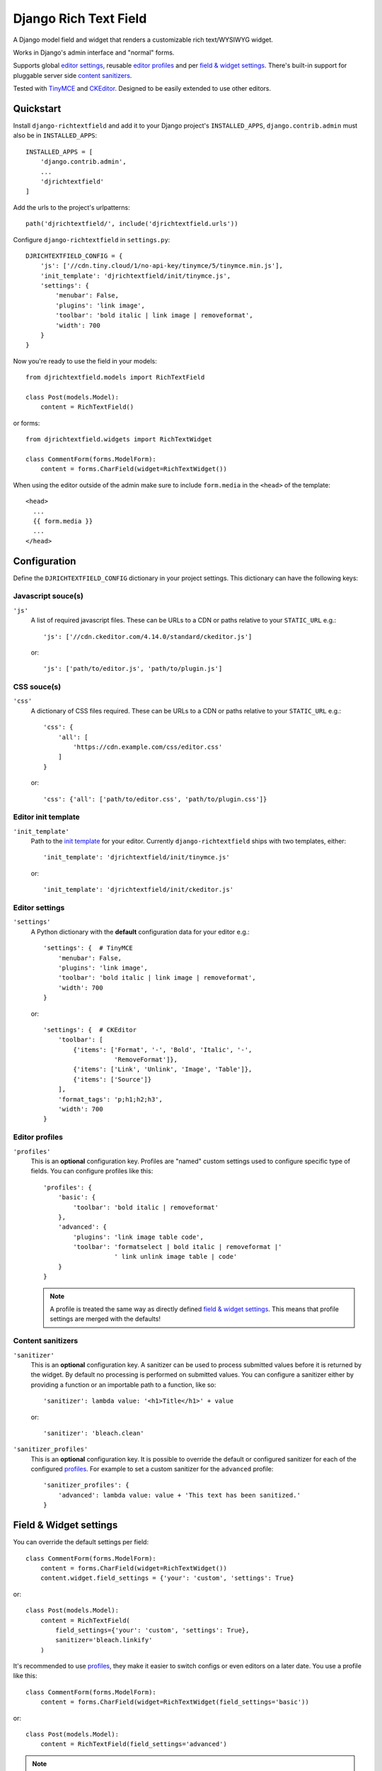 ======================
Django Rich Text Field
======================

.. image:: https://badge.fury.io/py/django-richtextfield.svg
    :target: https://pypi.python.org/pypi/django-richtextfield/
    :alt: Latest Version

.. image:: https://github.com/jaap3/django-richtextfield/actions/workflows/ci.yml/badge.svg?branch=master
    :target: https://github.com/jaap3/django-richtextfield/actions/workflows/ci.yml

A Django model field and widget that renders a customizable rich
text/WYSIWYG widget.

Works in Django's admin interface and "normal" forms.

Supports global `editor settings`_, reusable `editor profiles`_
and per `field & widget settings`_. There's built-in support for
pluggable server side `content sanitizers`_.

Tested with TinyMCE_ and CKEditor_. Designed to be easily extended to
use other editors.


Quickstart
----------

Install ``django-richtextfield`` and add it to your Django
project's ``INSTALLED_APPS``, ``django.contrib.admin`` must also be in ``INSTALLED_APPS``::

    INSTALLED_APPS = [
        'django.contrib.admin',
        ...
        'djrichtextfield'
    ]

Add the urls to the project's urlpatterns::

    path('djrichtextfield/', include('djrichtextfield.urls'))

Configure ``django-richtextfield`` in ``settings.py``::

    DJRICHTEXTFIELD_CONFIG = {
        'js': ['//cdn.tiny.cloud/1/no-api-key/tinymce/5/tinymce.min.js'],
        'init_template': 'djrichtextfield/init/tinymce.js',
        'settings': {
            'menubar': False,
            'plugins': 'link image',
            'toolbar': 'bold italic | link image | removeformat',
            'width': 700
        }
    }

Now you're ready to use the field in your models::

    from djrichtextfield.models import RichTextField

    class Post(models.Model):
        content = RichTextField()

or forms::

    from djrichtextfield.widgets import RichTextWidget

    class CommentForm(forms.ModelForm):
        content = forms.CharField(widget=RichTextWidget())


When using the editor outside of the admin make sure to include
``form.media`` in the ``<head>`` of the template::

    <head>
      ...
      {{ form.media }}
      ...
    </head>

Configuration
-------------

Define the ``DJRICHTEXTFIELD_CONFIG`` dictionary in your project settings.
This dictionary can have the following keys:

.. _conf_js:

Javascript souce(s)
^^^^^^^^^^^^^^^^^^^

``'js'``
    A list of required javascript files. These can be URLs to a CDN or paths
    relative to your ``STATIC_URL`` e.g.::

      'js': ['//cdn.ckeditor.com/4.14.0/standard/ckeditor.js']

    or::

      'js': ['path/to/editor.js', 'path/to/plugin.js']

.. _conf_css:

CSS souce(s)
^^^^^^^^^^^^

``'css'``
    A dictionary of CSS files required.
    These can be URLs to a CDN or paths relative to your ``STATIC_URL`` e.g.::

      'css': {
          'all': [
              'https://cdn.example.com/css/editor.css'
          ]
      }

    or::

      'css': {'all': ['path/to/editor.css', 'path/to/plugin.css']}


.. _conf_init_template:

Editor init template
^^^^^^^^^^^^^^^^^^^^

``'init_template'``
    Path to the `init template`_ for your editor. Currently
    ``django-richtextfield`` ships with two templates, either::

        'init_template': 'djrichtextfield/init/tinymce.js'

    or::

        'init_template': 'djrichtextfield/init/ckeditor.js'

.. _conf_settings:

Editor settings
^^^^^^^^^^^^^^^

``'settings'``
    A Python dictionary with the **default** configuration data for your
    editor e.g.::

      'settings': {  # TinyMCE
          'menubar': False,
          'plugins': 'link image',
          'toolbar': 'bold italic | link image | removeformat',
          'width': 700
      }

    or::

      'settings': {  # CKEditor
          'toolbar': [
              {'items': ['Format', '-', 'Bold', 'Italic', '-',
                         'RemoveFormat']},
              {'items': ['Link', 'Unlink', 'Image', 'Table']},
              {'items': ['Source']}
          ],
          'format_tags': 'p;h1;h2;h3',
          'width': 700
      }

.. _conf_profiles:

Editor profiles
^^^^^^^^^^^^^^^

``'profiles'``
  This is an **optional** configuration key. Profiles are "named" custom
  settings used to configure specific type of fields. You can configure
  profiles like this::

    'profiles': {
        'basic': {
            'toolbar': 'bold italic | removeformat'
        },
        'advanced': {
            'plugins': 'link image table code',
            'toolbar': 'formatselect | bold italic | removeformat |'
                       ' link unlink image table | code'
        }
    }

  .. note:: A profile is treated the same way as directly defined
            `field & widget settings`_. This means that
            profile settings are merged with the defaults!

.. _conf_sanitizer:

Content sanitizers
^^^^^^^^^^^^^^^^^^

``'sanitizer'``
    This is an **optional** configuration key. A sanitizer can be used to
    process submitted values before it is returned by the widget. By default no
    processing is performed on submitted values. You can configure a sanitizer
    either by providing a function or an importable path to a function, like
    so::

      'sanitizer': lambda value: '<h1>Title</h1>' + value

    or::

      'sanitizer': 'bleach.clean'

.. _conf_sanitizer_profiles:

``'sanitizer_profiles'``
    This is an **optional** configuration key. It is possible to override
    the default or configured sanitizer for each of the configured `profiles`_.
    For example to set a custom sanitizer for the ``advanced`` profile::

      'sanitizer_profiles': {
          'advanced': lambda value: value + 'This text has been sanitized.'
      }


Field & Widget settings
-----------------------

You can override the default settings per field::

    class CommentForm(forms.ModelForm):
        content = forms.CharField(widget=RichTextWidget())
        content.widget.field_settings = {'your': 'custom', 'settings': True}

or::

    class Post(models.Model):
        content = RichTextField(
            field_settings={'your': 'custom', 'settings': True},
            sanitizer='bleach.linkify'
        )

It's recommended to use `profiles`_, they make it easier to switch configs
or even editors on a later date. You use a profile like this::

    class CommentForm(forms.ModelForm):
        content = forms.CharField(widget=RichTextWidget(field_settings='basic'))

or::

    class Post(models.Model):
        content = RichTextField(field_settings='advanced')

.. note:: Fields always inherit the default settings, customs settings and
          profiles are merged with the defaults!


Custom init / Using another editor
----------------------------------

It should be fairly easy to use this project with another editor.
All that's required is to configure ``DJRICHTEXTFIELD_CONFIG`` to load the
right Javascript/CSS files and to create a custom `init template`_.

For example, to use jQuery based Summernote_ (lite) editor::

    DJRICHTEXTFIELD_CONFIG = {
        'js': [
            '//cdnjs.cloudflare.com/ajax/libs/jquery/3.2.1/jquery.js',
            '//cdnjs.cloudflare.com/ajax/libs/summernote/0.8.9/summernote-lite.js',
        ],
        'css': {
            'all': [
                '//cdnjs.cloudflare.com/ajax/libs/summernote/0.8.9/summernote-lite.css',
            ]
        },
        'init_template': 'path/to/init/summernote.js',
        'settings': {
            'followingToolbar': False,
            'minHeight': 250,
            'width': 700,
            'toolbar': [
                ['style', ['bold', 'italic', 'clear']],
            ],
        }
    }

Init template
^^^^^^^^^^^^^

The init template is a Django template (so it should be in the template and
not in the static directory). It contains a tiny bit of Javascript that's
called to initialize each editor. For example, the init template for Summernote
would like this::

    $('#' + id).summernote(settings)

The init template has the following Javascript variables available from the
outer scope:

``field``
  DOM node of the textarea to be replaced
``id``
  The ``id`` attribute of the textarea
``default_settings``
  ``DJRICHTEXTFIELD_CONFIG['settings']`` as a JS object
``custom_settings``
  The ``field_settings`` as a JS object
``settings``
    Merge of ``default_settings`` and ``custom_settings``


Handling uploads & other advanced features
------------------------------------------

``django-richtextfield`` built to be editor agnostic. This means that it's
up to you to handle file uploads, show content previews and support
other "advanced" features.


.. _Profiles: conf_profiles_
.. _TinyMCE: https://www.tinymce.com/
.. _CKEditor: https://ckeditor.com/
.. _Summernote: https://summernote.org/

